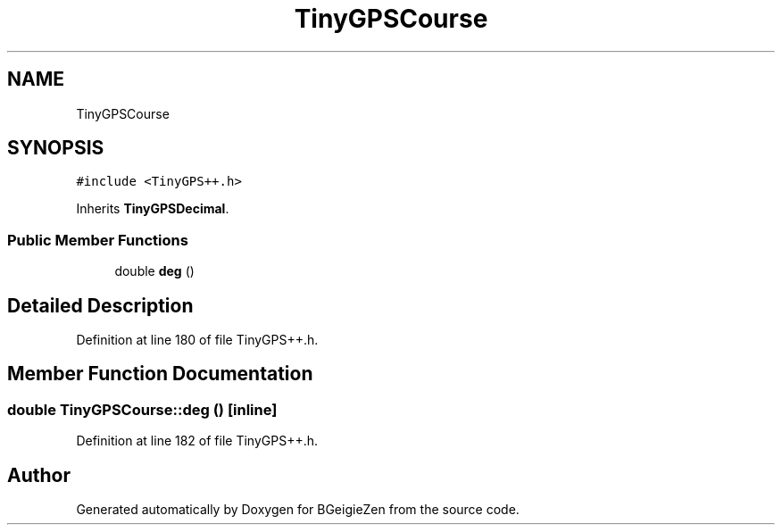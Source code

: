 .TH "TinyGPSCourse" 3 "Thu Mar 10 2022" "BGeigieZen" \" -*- nroff -*-
.ad l
.nh
.SH NAME
TinyGPSCourse
.SH SYNOPSIS
.br
.PP
.PP
\fC#include <TinyGPS++\&.h>\fP
.PP
Inherits \fBTinyGPSDecimal\fP\&.
.SS "Public Member Functions"

.in +1c
.ti -1c
.RI "double \fBdeg\fP ()"
.br
.in -1c
.SH "Detailed Description"
.PP 
Definition at line 180 of file TinyGPS++\&.h\&.
.SH "Member Function Documentation"
.PP 
.SS "double TinyGPSCourse::deg ()\fC [inline]\fP"

.PP
Definition at line 182 of file TinyGPS++\&.h\&.

.SH "Author"
.PP 
Generated automatically by Doxygen for BGeigieZen from the source code\&.
